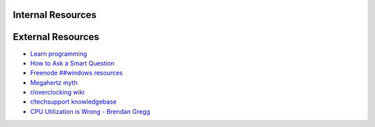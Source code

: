 .. title: Resources
.. slug: resources
.. date: 2017-06-13 19:00:38 UTC+12:00
.. tags: 
.. category: 
.. link: 
.. description: 
.. type: text

Internal Resources
------------------

.. post-list::
   :categories: Resource
   :post_type: pages

**External Resources**
----------------------

- `Learn programming <http://sitwon.github.io/learnproglang/Home.html>`_
- `How to Ask a Smart Question <https://web.archive.org/web/20180107021115/http://faculty.gvc.edu/ssnyder/121/Goodquestions.html>`_
- `Freenode ##windows resources <http://www.freenode-windows.org/resources>`_
- `Megahertz myth <https://en.wikipedia.org/wiki/Megahertz_myth>`_
- `r/overclocking wiki <https://www.reddit.com/r/overclocking/wiki/index>`_
- `r/techsupport knowledgebase <https://rtechsupport.org/>`_
- `CPU Utilization is Wrong - Brendan Gregg <http://www.brendangregg.com/blog/2017-05-09/cpu-utilization-is-wrong.html>`_

